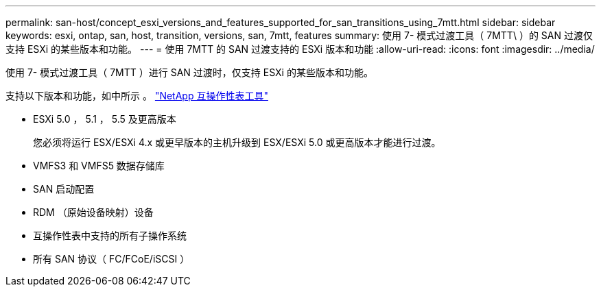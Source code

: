 ---
permalink: san-host/concept_esxi_versions_and_features_supported_for_san_transitions_using_7mtt.html 
sidebar: sidebar 
keywords: esxi, ontap, san, host, transition, versions, san, 7mtt, features 
summary: 使用 7- 模式过渡工具（ 7MTT\ ）的 SAN 过渡仅支持 ESXi 的某些版本和功能。 
---
= 使用 7MTT 的 SAN 过渡支持的 ESXi 版本和功能
:allow-uri-read: 
:icons: font
:imagesdir: ../media/


[role="lead"]
使用 7- 模式过渡工具（ 7MTT ）进行 SAN 过渡时，仅支持 ESXi 的某些版本和功能。

支持以下版本和功能，如中所示 。 link:https://mysupport.netapp.com/matrix["NetApp 互操作性表工具"]

* ESXi 5.0 ， 5.1 ， 5.5 及更高版本
+
您必须将运行 ESX/ESXi 4.x 或更早版本的主机升级到 ESX/ESXi 5.0 或更高版本才能进行过渡。

* VMFS3 和 VMFS5 数据存储库
* SAN 启动配置
* RDM （原始设备映射）设备
* 互操作性表中支持的所有子操作系统
* 所有 SAN 协议（ FC/FCoE/iSCSI ）

